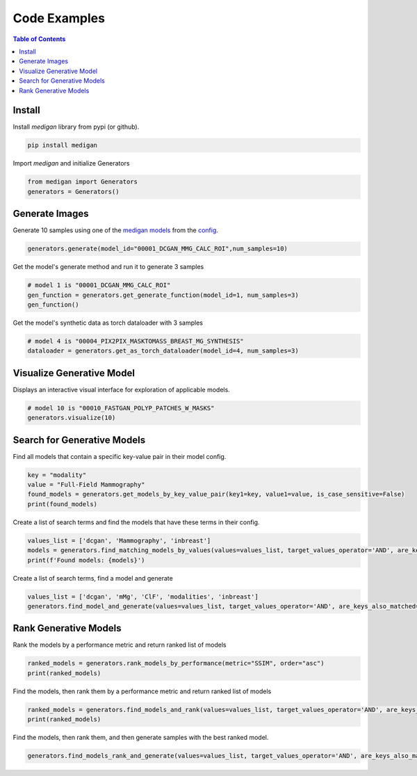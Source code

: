 Code Examples
==============

.. contents:: Table of Contents

Install
__________________________
Install `medigan` library from pypi (or github).

.. code-block:: Python

    pip install medigan

Import `medigan` and initialize Generators

.. code-block:: Python

    from medigan import Generators
    generators = Generators()


Generate Images
_______________________________________
Generate 10 samples using one of the `medigan models <https://doi.org/10.5281/zenodo.5187714>`_ from the `config <https://github.com/RichardObi/medigan-models/blob/main/global.json>`_.

.. code-block:: Python

    generators.generate(model_id="00001_DCGAN_MMG_CALC_ROI",num_samples=10)

Get the model's generate method and run it to generate 3 samples

.. code-block:: Python

    # model 1 is "00001_DCGAN_MMG_CALC_ROI"
    gen_function = generators.get_generate_function(model_id=1, num_samples=3)
    gen_function()

Get the model's synthetic data as torch dataloader with 3 samples

.. code-block:: Python

    # model 4 is "00004_PIX2PIX_MASKTOMASS_BREAST_MG_SYNTHESIS"
    dataloader = generators.get_as_torch_dataloader(model_id=4, num_samples=3)


Visualize Generative Model
_______________________________________

Displays an interactive visual interface for exploration of applicable models.

.. code-block:: Python

    # model 10 is "00010_FASTGAN_POLYP_PATCHES_W_MASKS"
    generators.visualize(10)

.. figure:: _static/interface.png
   :alt: Visualization example for model 00010

Search for Generative Models
_______________________________________
Find all models that contain a specific key-value pair in their model config.

.. code-block:: Python

    key = "modality"
    value = "Full-Field Mammography"
    found_models = generators.get_models_by_key_value_pair(key1=key, value1=value, is_case_sensitive=False)
    print(found_models)

Create a list of search terms and find the models that have these terms in their config.

.. code-block:: Python

    values_list = ['dcgan', 'Mammography', 'inbreast']
    models = generators.find_matching_models_by_values(values=values_list, target_values_operator='AND', are_keys_also_matched=True, is_case_sensitive=False)
    print(f'Found models: {models}')

Create a list of search terms, find a model and generate

.. code-block:: Python

    values_list = ['dcgan', 'mMg', 'ClF', 'modalities', 'inbreast']
    generators.find_model_and_generate(values=values_list, target_values_operator='AND', are_keys_also_matched=True, is_case_sensitive=False, num_samples=5)

Rank Generative Models
_______________________________________
Rank the models by a performance metric and return ranked list of models

.. code-block:: Python

    ranked_models = generators.rank_models_by_performance(metric="SSIM", order="asc")
    print(ranked_models)

Find the models, then rank them by a performance metric and return ranked list of models

.. code-block:: Python

    ranked_models = generators.find_models_and_rank(values=values_list, target_values_operator='AND', are_keys_also_matched=True, is_case_sensitive=False, metric="SSIM", order="asc")
    print(ranked_models)

Find the models, then rank them, and then generate samples with the best ranked model.

.. code-block:: Python

    generators.find_models_rank_and_generate(values=values_list, target_values_operator='AND', are_keys_also_matched=True, is_case_sensitive=False, metric="SSIM", order="asc", num_samples=5)
